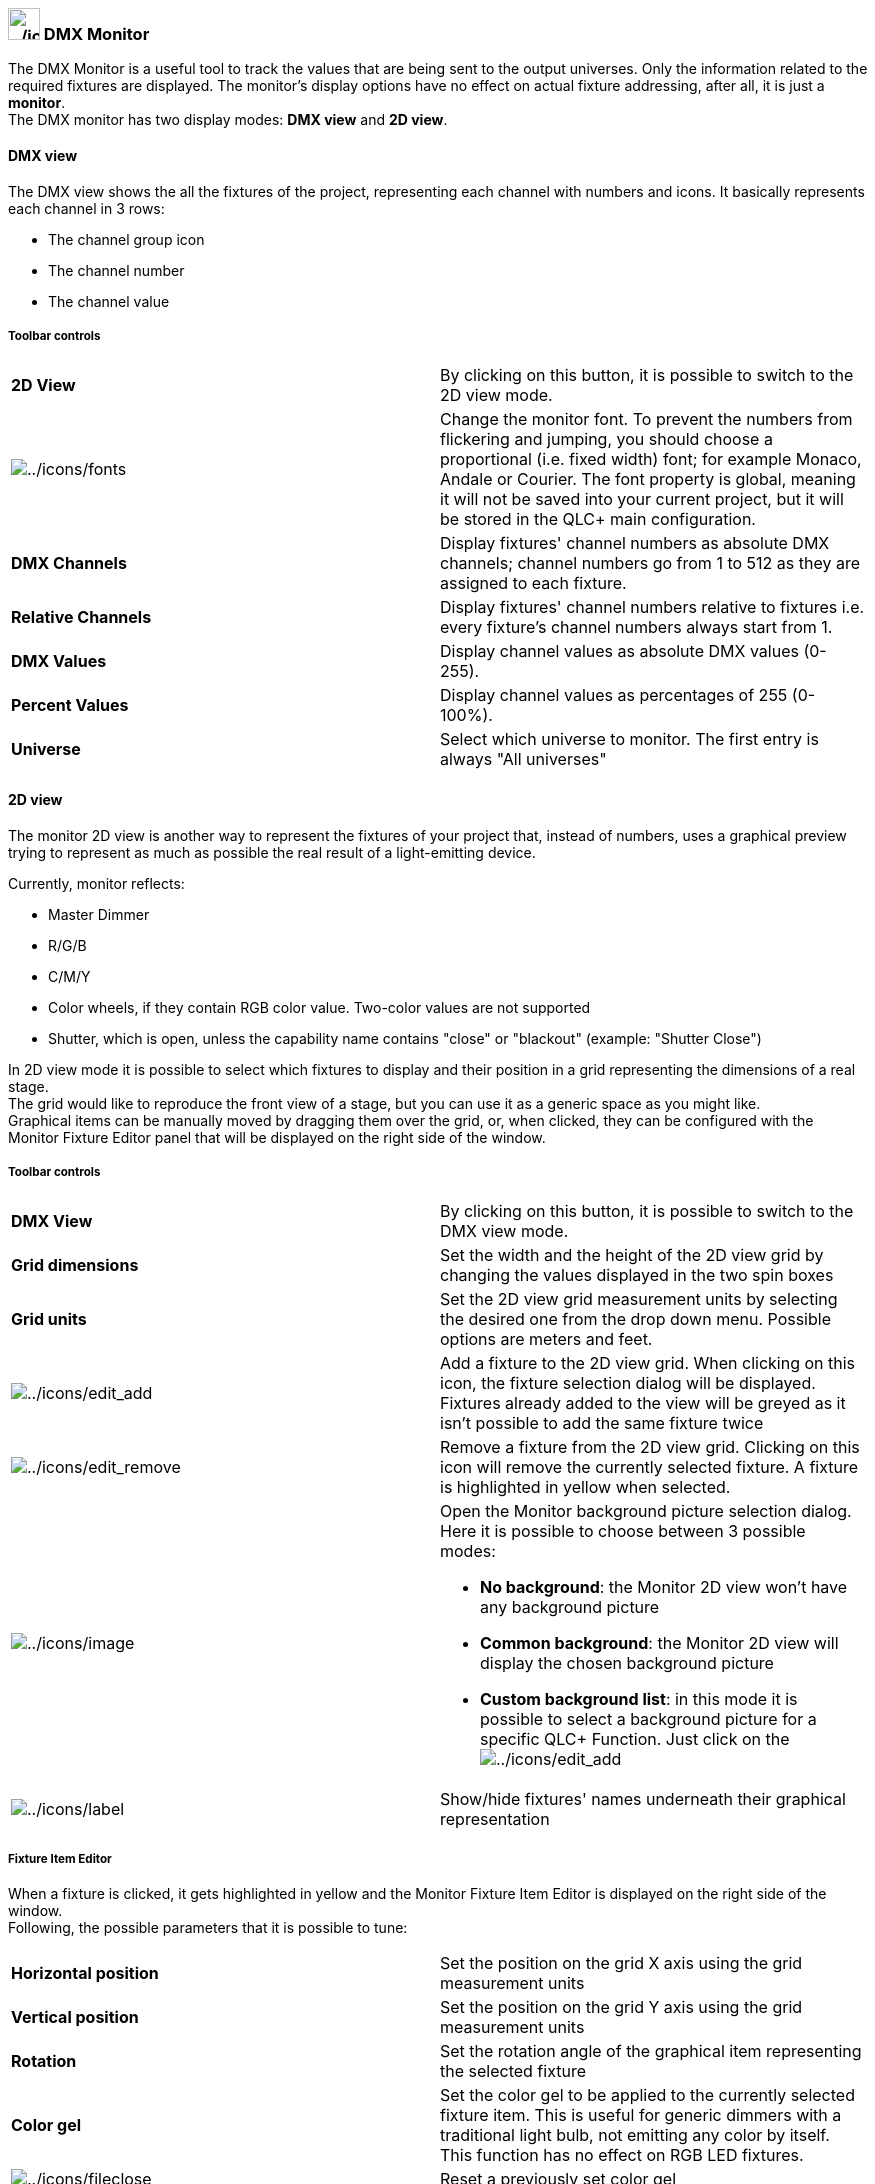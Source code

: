 === image:../icons/monitor.png[../icons/monitor,width=32] DMX Monitor

The DMX Monitor is a useful tool to track the values that are being sent
to the output universes. Only the information related to the required
fixtures are displayed. The monitor's display options have no effect on
actual fixture addressing, after all, it is just a *monitor*. +
The DMX monitor has two display modes: *DMX view* and *2D view*.

==== DMX view

The DMX view shows the all the fixtures of the project, representing
each channel with numbers and icons. It basically represents each
channel in 3 rows:

* The channel group icon
* The channel number
* The channel value

===== Toolbar controls

[cols=",",]
|===
|*2D View* |By clicking on this button, it is possible to switch to the
2D view mode.

|image:../icons/fonts.png[../icons/fonts] |Change the monitor font. To
prevent the numbers from flickering and jumping, you should choose a
proportional (i.e. fixed width) font; for example Monaco, Andale or
Courier. The font property is global, meaning it will not be saved into
your current project, but it will be stored in the QLC+ main
configuration.

|*DMX Channels* |Display fixtures' channel numbers as absolute DMX
channels; channel numbers go from 1 to 512 as they are assigned to each
fixture.

|*Relative Channels* |Display fixtures' channel numbers relative to
fixtures i.e. every fixture's channel numbers always start from 1.

|*DMX Values* |Display channel values as absolute DMX values (0-255).

|*Percent Values* |Display channel values as percentages of 255
(0-100%).

|*Universe* |Select which universe to monitor. The first entry is always
"All universes"
|===

==== 2D view

The monitor 2D view is another way to represent the fixtures of your
project that, instead of numbers, uses a graphical preview trying to
represent as much as possible the real result of a light-emitting
device.

Currently, monitor reflects:

* Master Dimmer
* R/G/B
* C/M/Y
* Color wheels, if they contain RGB color value. Two-color values are
not supported
* Shutter, which is open, unless the capability name contains "close" or
"blackout" (example: "Shutter Close")

In 2D view mode it is possible to select which fixtures to display and
their position in a grid representing the dimensions of a real stage. +
The grid would like to reproduce the front view of a stage, but you can
use it as a generic space as you might like. +
Graphical items can be manually moved by dragging them over the grid,
or, when clicked, they can be configured with the Monitor Fixture Editor
panel that will be displayed on the right side of the window.

===== Toolbar controls

[width="100%",cols="50%,50%",]
|===
|*DMX View* |By clicking on this button, it is possible to switch to the
DMX view mode.

|*Grid dimensions* |Set the width and the height of the 2D view grid by
changing the values displayed in the two spin boxes

|*Grid units* |Set the 2D view grid measurement units by selecting the
desired one from the drop down menu. Possible options are meters and
feet.

|image:../icons/edit_add.png[../icons/edit_add] |Add a fixture to the 2D
view grid. When clicking on this icon, the fixture selection dialog will
be displayed. Fixtures already added to the view will be greyed as it
isn't possible to add the same fixture twice

|image:../icons/edit_remove.png[../icons/edit_remove] |Remove a fixture
from the 2D view grid. Clicking on this icon will remove the currently
selected fixture. A fixture is highlighted in yellow when selected.

|image:../icons/image.png[../icons/image] a|
Open the Monitor background picture selection dialog. +
Here it is possible to choose between 3 possible modes: +

* *No background*: the Monitor 2D view won't have any background picture
* *Common background*: the Monitor 2D view will display the chosen
background picture
* *Custom background list*: in this mode it is possible to select a
background picture for a specific QLC+ Function. Just click on the
image:../icons/edit_add.png[../icons/edit_add]

|image:../icons/label.png[../icons/label] |Show/hide fixtures' names
underneath their graphical representation
|===

===== Fixture Item Editor

When a fixture is clicked, it gets highlighted in yellow and the Monitor
Fixture Item Editor is displayed on the right side of the window. +
Following, the possible parameters that it is possible to tune:

[cols=",",]
|===
|*Horizontal position* |Set the position on the grid X axis using the
grid measurement units

|*Vertical position* |Set the position on the grid Y axis using the grid
measurement units

|*Rotation* |Set the rotation angle of the graphical item representing
the selected fixture

|*Color gel* |Set the color gel to be applied to the currently selected
fixture item. This is useful for generic dimmers with a traditional
light bulb, not emitting any color by itself. This function has no
effect on RGB LED fixtures.

|image:../icons/fileclose.png[../icons/fileclose] |Reset a previously
set color gel
|===

===== Pan/Tilt display

PAN/TILT display is schematically displayed using colored rings/arcs
around fixture. **P**urple arc shows **P**AN angle, and **T**urquoise
arc shows **T**ILT angle. Gray dots show PAN/TILT ranges. Zero (middle
of the range) is at the bottom.

In the folowing picture PAN range is 660 degrees and tilt range is 300
degrees. Pan is at counter-clockwise end (-330 deg) and tilt is at -150
deg.

image:../images/pan-tilt.png[../images/pan-tilt]


